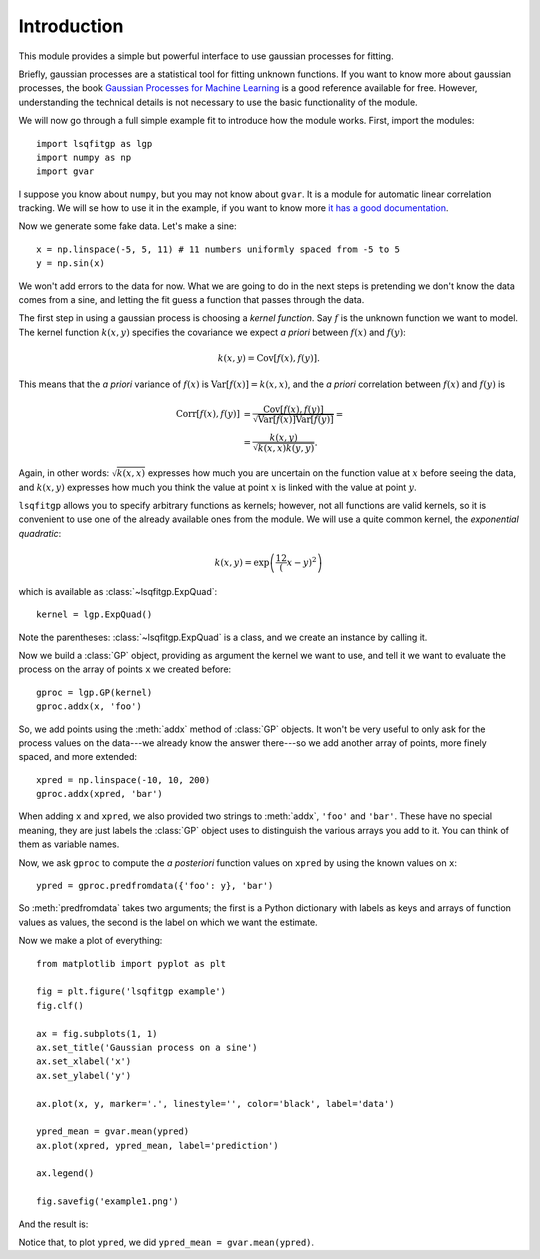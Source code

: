 Introduction
============

This module provides a simple but powerful interface to use gaussian processes
for fitting.

Briefly, gaussian processes are a statistical tool for fitting unknown
functions. If you want to know more about gaussian processes, the book
`Gaussian Processes for Machine Learning <http://gaussianprocess.org/gpml/>`_
is a good reference available for free. However, understanding the technical
details is not necessary to use the basic functionality of the module.

We will now go through a full simple example fit to introduce how the module
works. First, import the modules::

    import lsqfitgp as lgp
    import numpy as np
    import gvar

I suppose you know about ``numpy``, but you may not know about ``gvar``. It is
a module for automatic linear correlation tracking. We will se how to use it in
the example, if you want to know more `it has a good documentation
<https://gvar.readthedocs.io/en/latest/>`_.

Now we generate some fake data. Let's make a sine::

    x = np.linspace(-5, 5, 11) # 11 numbers uniformly spaced from -5 to 5
    y = np.sin(x)

We won't add errors to the data for now. What we are going to do in the next
steps is pretending we don't know the data comes from a sine, and letting the
fit guess a function that passes through the data.

The first step in using a gaussian process is choosing a *kernel function*. Say
:math:`f` is the unknown function we want to model. The kernel function
:math:`k(x, y)` specifies the covariance we expect *a priori* between
:math:`f(x)` and :math:`f(y)`:

.. math::
    k(x, y) = \operatorname{Cov}[f(x), f(y)].

This means that the *a priori* variance of :math:`f(x)` is
:math:`\operatorname{Var}[f(x)] = k(x, x)`, and the *a priori* correlation
between :math:`f(x)` and :math:`f(y)` is

.. math::
    \operatorname{Corr}[f(x), f(y)] &=
    \frac {\operatorname{Cov}[f(x), f(y)]}
          {\sqrt{\operatorname{Var}[f(x)] \operatorname{Var}[f(y)]}} = \\
    &= \frac {k(x, y)} {\sqrt{k(x, x) k(y, y)}}.

Again, in other words: :math:`\sqrt{k(x, x)}` expresses how much you are
uncertain on the function value at :math:`x` before seeing the data, and
:math:`k(x, y)` expresses how much you think the value at point :math:`x` is
linked with the value at point :math:`y`.

``lsqfitgp`` allows you to specify arbitrary functions as kernels; however, not
all functions are valid kernels, so it is convenient to use one of the already
available ones from the module. We will use a quite common kernel, the
*exponential quadratic*:

.. math::
    k(x, y) = \exp \left( \frac 12 (x - y)^2 \right)

which is available as :class:`~lsqfitgp.ExpQuad`::

    kernel = lgp.ExpQuad()

Note the parentheses: :class:`~lsqfitgp.ExpQuad` is a class, and we create an
instance by calling it.

Now we build a :class:`GP` object, providing as argument the kernel we want to
use, and tell it we want to evaluate the process on the array of points ``x``
we created before::

    gproc = lgp.GP(kernel)
    gproc.addx(x, 'foo')

So, we add points using the :meth:`addx` method of :class:`GP` objects. It
won't be very useful to only ask for the process values on the data---we
already know the answer there---so we add another array of points, more finely
spaced, and more extended::

    xpred = np.linspace(-10, 10, 200)
    gproc.addx(xpred, 'bar')

When adding ``x`` and ``xpred``, we also provided two strings to
:meth:`addx`, ``'foo'`` and ``'bar'``. These have no special meaning, they
are just labels the :class:`GP` object uses to distinguish the various arrays
you add to it. You can think of them as variable names.

Now, we ask ``gproc`` to compute the *a posteriori* function values on
``xpred`` by using the known values on ``x``::

    ypred = gproc.predfromdata({'foo': y}, 'bar')

So :meth:`predfromdata` takes two arguments; the first is a Python dictionary
with labels as keys and arrays of function values as values, the second is the
label on which we want the estimate.

Now we make a plot of everything::

    from matplotlib import pyplot as plt
    
    fig = plt.figure('lsqfitgp example')
    fig.clf()
    
    ax = fig.subplots(1, 1)
    ax.set_title('Gaussian process on a sine')
    ax.set_xlabel('x')
    ax.set_ylabel('y')
    
    ax.plot(x, y, marker='.', linestyle='', color='black', label='data')
    
    ypred_mean = gvar.mean(ypred)
    ax.plot(xpred, ypred_mean, label='prediction')
    
    ax.legend()
    
    fig.savefig('example1.png')

And the result is:

.. image:: example1.png

Notice that, to plot ``ypred``, we did ``ypred_mean = gvar.mean(ypred)``.
